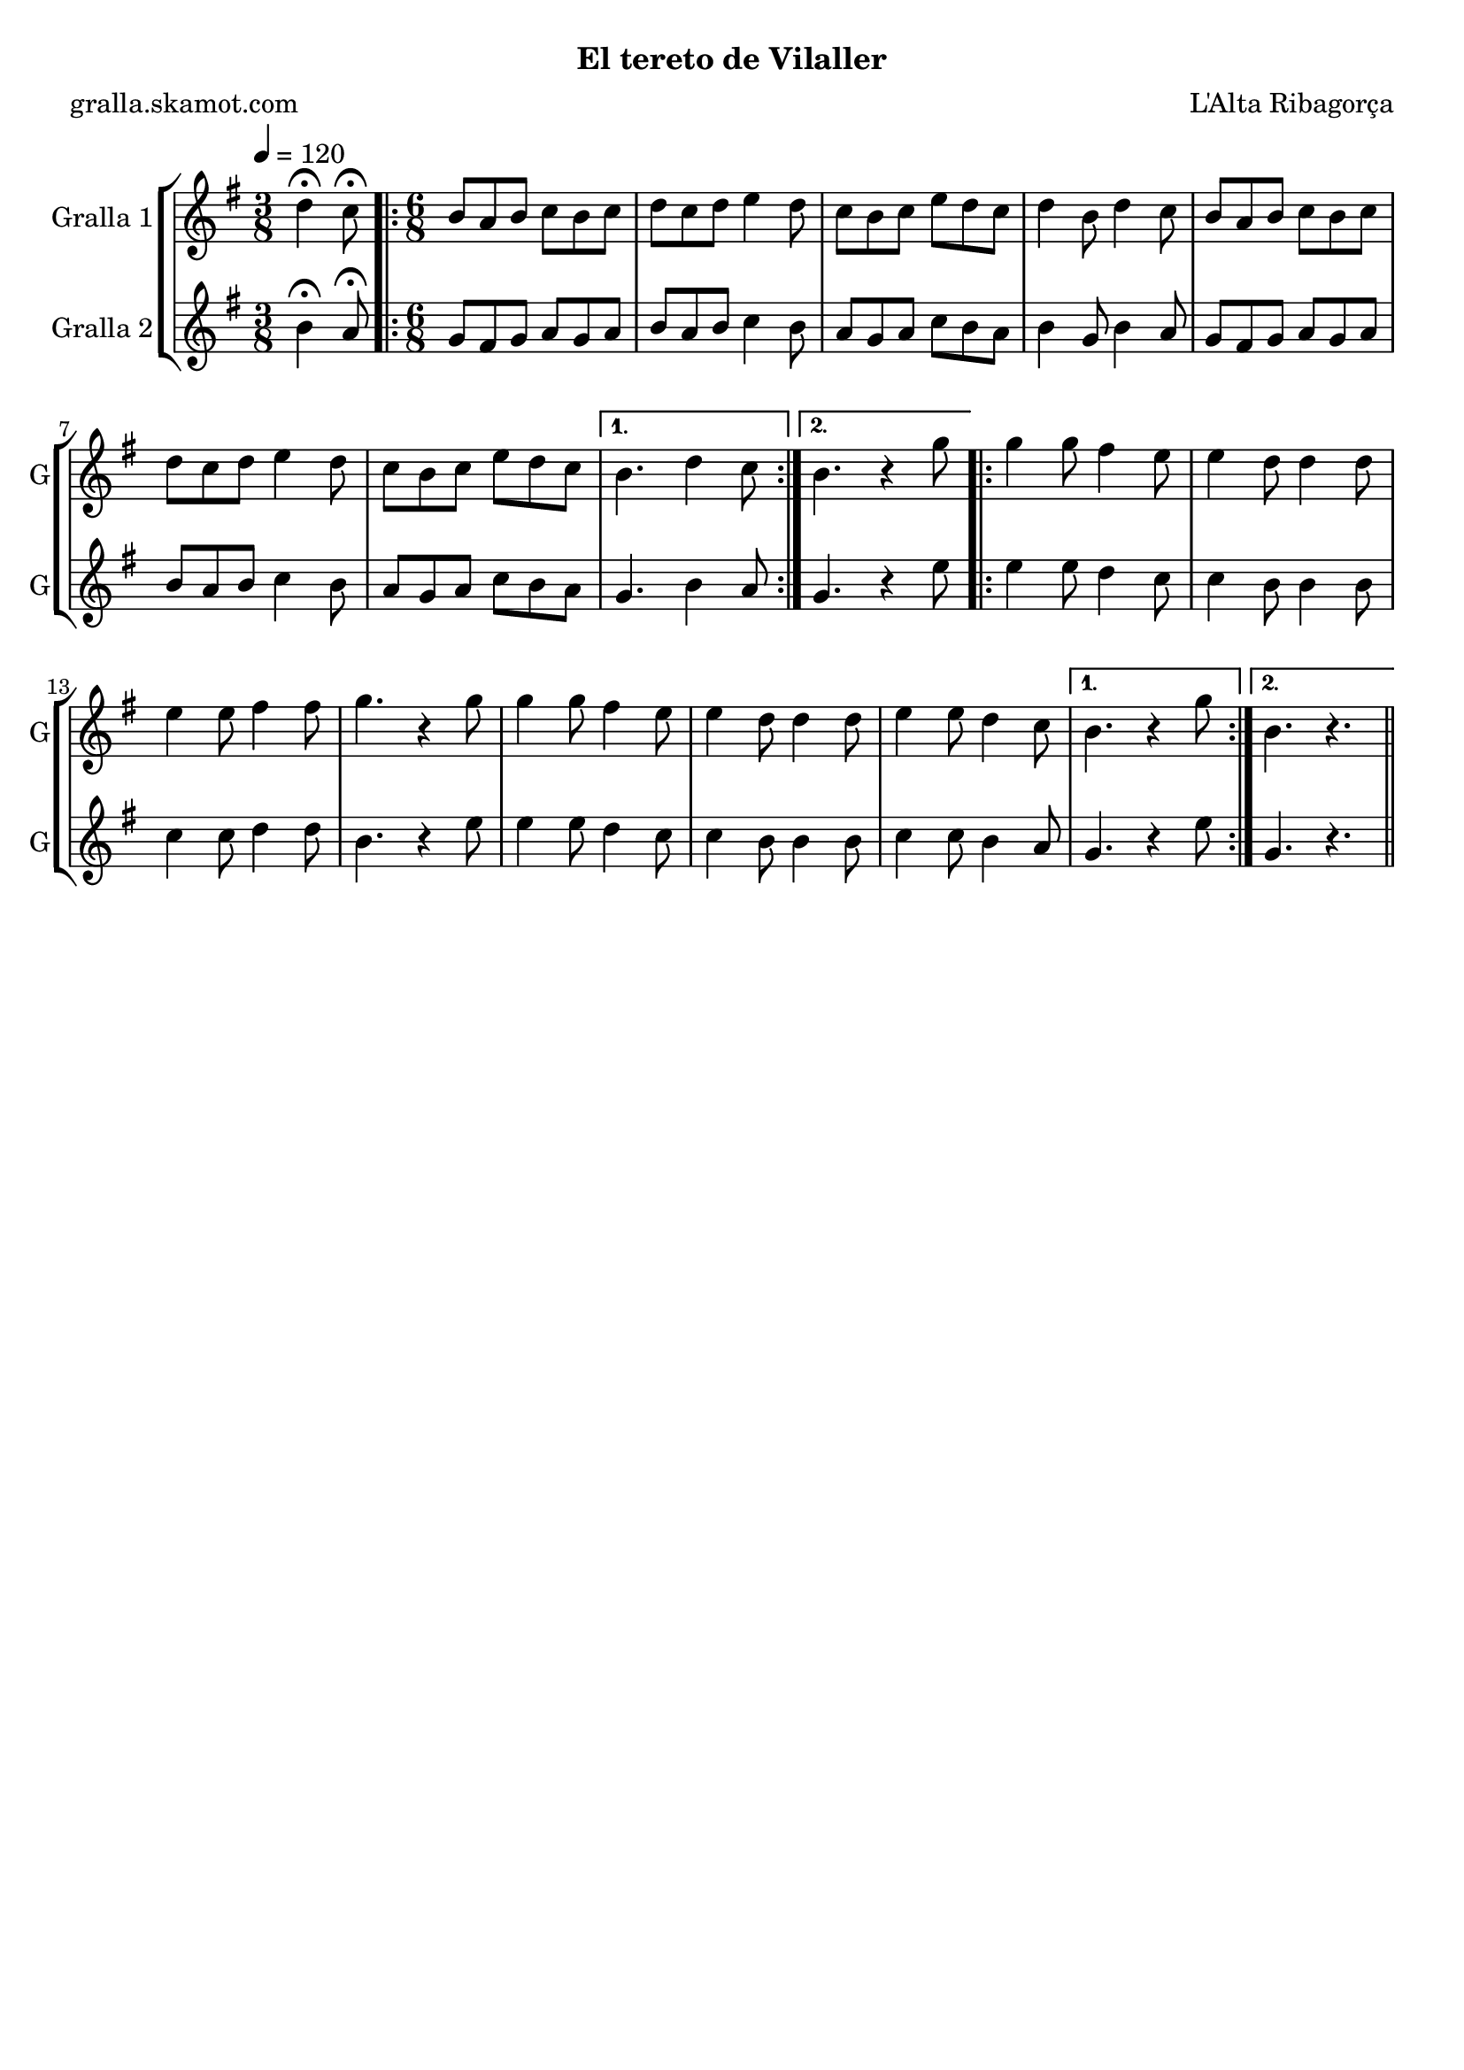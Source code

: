 \version "2.16.2"

\header {
  dedication=""
  title=""
  subtitle="El tereto de Vilaller"
  subsubtitle=""
  poet="gralla.skamot.com"
  meter=""
  piece=""
  composer="L'Alta Ribagorça"
  arranger=""
  opus=""
  instrument=""
  copyright=""
  tagline=""
}

liniaroAa =
\relative d''
{
  \tempo 4=120
  \clef treble
  \key g \major
  \time 3/8
  d4\fermata c8\fermata  |
  \time 6/8   \repeat volta 2 { b8 a b c b c  |
  d8 c d e4 d8  |
  c8 b c e d c  |
  %05
  d4 b8 d4 c8  |
  b8 a b c b c  |
  d8 c d e4 d8  |
  c8 b c e d c }
  \alternative { { b4. d4 c8 }
  %10
  { b4. r4 g'8 } }
  \repeat volta 2 { g4 g8 fis4 e8  |
  e4 d8 d4 d8  |
  e4 e8 fis4 fis8  |
  g4. r4 g8  |
  %15
  g4 g8 fis4 e8  |
  e4 d8 d4 d8  |
  e4 e8 d4 c8 }
  \alternative { { b4. r4 g'8 }
  { b,4. r } } \bar "||"
}

liniaroAb =
\relative b'
{
  \tempo 4=120
  \clef treble
  \key g \major
  \time 3/8
  b4\fermata a8\fermata  |
  \time 6/8   \repeat volta 2 { g8 fis g a g a  |
  b8 a b c4 b8  |
  a8 g a c b a  |
  %05
  b4 g8 b4 a8  |
  g8 fis g a g a  |
  b8 a b c4 b8  |
  a8 g a c b a }
  \alternative { { g4. b4 a8 }
  %10
  { g4. r4 e'8 } }
  \repeat volta 2 { e4 e8 d4 c8  |
  c4 b8 b4 b8  |
  c4 c8 d4 d8  |
  b4. r4 e8  |
  %15
  e4 e8 d4 c8  |
  c4 b8 b4 b8  |
  c4 c8 b4 a8 }
  \alternative { { g4. r4 e'8 }
  { g,4. r } } \bar "||"
}

\bookpart {
  \score {
    \new StaffGroup {
      \override Score.RehearsalMark.self-alignment-X = #LEFT
      <<
        \new Staff \with {instrumentName = #"Gralla 1" shortInstrumentName = #"G"} \liniaroAa
        \new Staff \with {instrumentName = #"Gralla 2" shortInstrumentName = #"G"} \liniaroAb
      >>
    }
    \layout {}
  }
  \score { \unfoldRepeats
    \new StaffGroup {
      \override Score.RehearsalMark.self-alignment-X = #LEFT
      <<
        \new Staff \with {instrumentName = #"Gralla 1" shortInstrumentName = #"G"} \liniaroAa
        \new Staff \with {instrumentName = #"Gralla 2" shortInstrumentName = #"G"} \liniaroAb
      >>
    }
    \midi {
      \set Staff.midiInstrument = "oboe"
      \set DrumStaff.midiInstrument = "drums"
    }
  }
}

\bookpart {
  \header {instrument="Gralla 1"}
  \score {
    \new StaffGroup {
      \override Score.RehearsalMark.self-alignment-X = #LEFT
      <<
        \new Staff \liniaroAa
      >>
    }
    \layout {}
  }
  \score { \unfoldRepeats
    \new StaffGroup {
      \override Score.RehearsalMark.self-alignment-X = #LEFT
      <<
        \new Staff \liniaroAa
      >>
    }
    \midi {
      \set Staff.midiInstrument = "oboe"
      \set DrumStaff.midiInstrument = "drums"
    }
  }
}

\bookpart {
  \header {instrument="Gralla 2"}
  \score {
    \new StaffGroup {
      \override Score.RehearsalMark.self-alignment-X = #LEFT
      <<
        \new Staff \liniaroAb
      >>
    }
    \layout {}
  }
  \score { \unfoldRepeats
    \new StaffGroup {
      \override Score.RehearsalMark.self-alignment-X = #LEFT
      <<
        \new Staff \liniaroAb
      >>
    }
    \midi {
      \set Staff.midiInstrument = "oboe"
      \set DrumStaff.midiInstrument = "drums"
    }
  }
}

